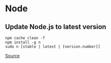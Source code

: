 * Node
** Update Node.js to latest version
#+begin_example
npm cache clean -f
npm install -g n
sudo n [stable | latest | [version.number]]
#+end_example

[[https://phoenixnap.com/kb/update-node-js-version][Source]]
